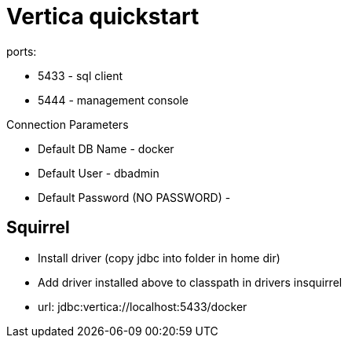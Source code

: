 = Vertica quickstart

ports:

* 5433 - sql client
* 5444 - management console

Connection Parameters

* Default DB Name - docker
* Default User - dbadmin
* Default Password (NO PASSWORD) -

== Squirrel

* Install driver (copy jdbc into folder in home dir)
* Add driver installed above to classpath in drivers insquirrel
* url: jdbc:vertica://localhost:5433/docker